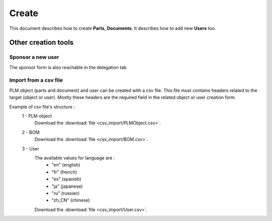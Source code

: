 =========
Create
=========

This document describes how to create **Parts**, **Documents**.
It describes how to add new **Users** too.

.. raw:: html
   :file: html/create.html
   
Other creation tools
======================

Sponsor a new user
*******************
The sponsor form is also reachable in the delegation tab


Import from a csv file
***********************
PLM object (parts and document) and user can be created with a csv file. This file
must contains headers related to the target (object or user).
Mostly these headers are the required field in the related
object or user creation form.

Example of csv file's structure :
 1 - PLM object
    .. csv-table::
        :header-rows: 1
        :file: csv_import/PLMObject.csv
                
    Download the :download:`file <csv_import/PLMObject.csv>`.

  
 2 - BOM      
    .. csv-table::
        :header-rows: 1
        :file: csv_import/BOM.csv
        
    Download the :download:`file <csv_import/BOM.csv>`.


 3 - User        
    .. csv-table::
        :header-rows: 1
        :file: csv_import/User.csv
    
    
    The available values for language are :
        * "en" (english)
        * "fr" (french)
        * "es" (spanish)
        * "ja" (japanese)
        * "ru" (russian)
        * "zh_CN" (chinese)
        
    Download the :download:`file <csv_import/User.csv>`.

